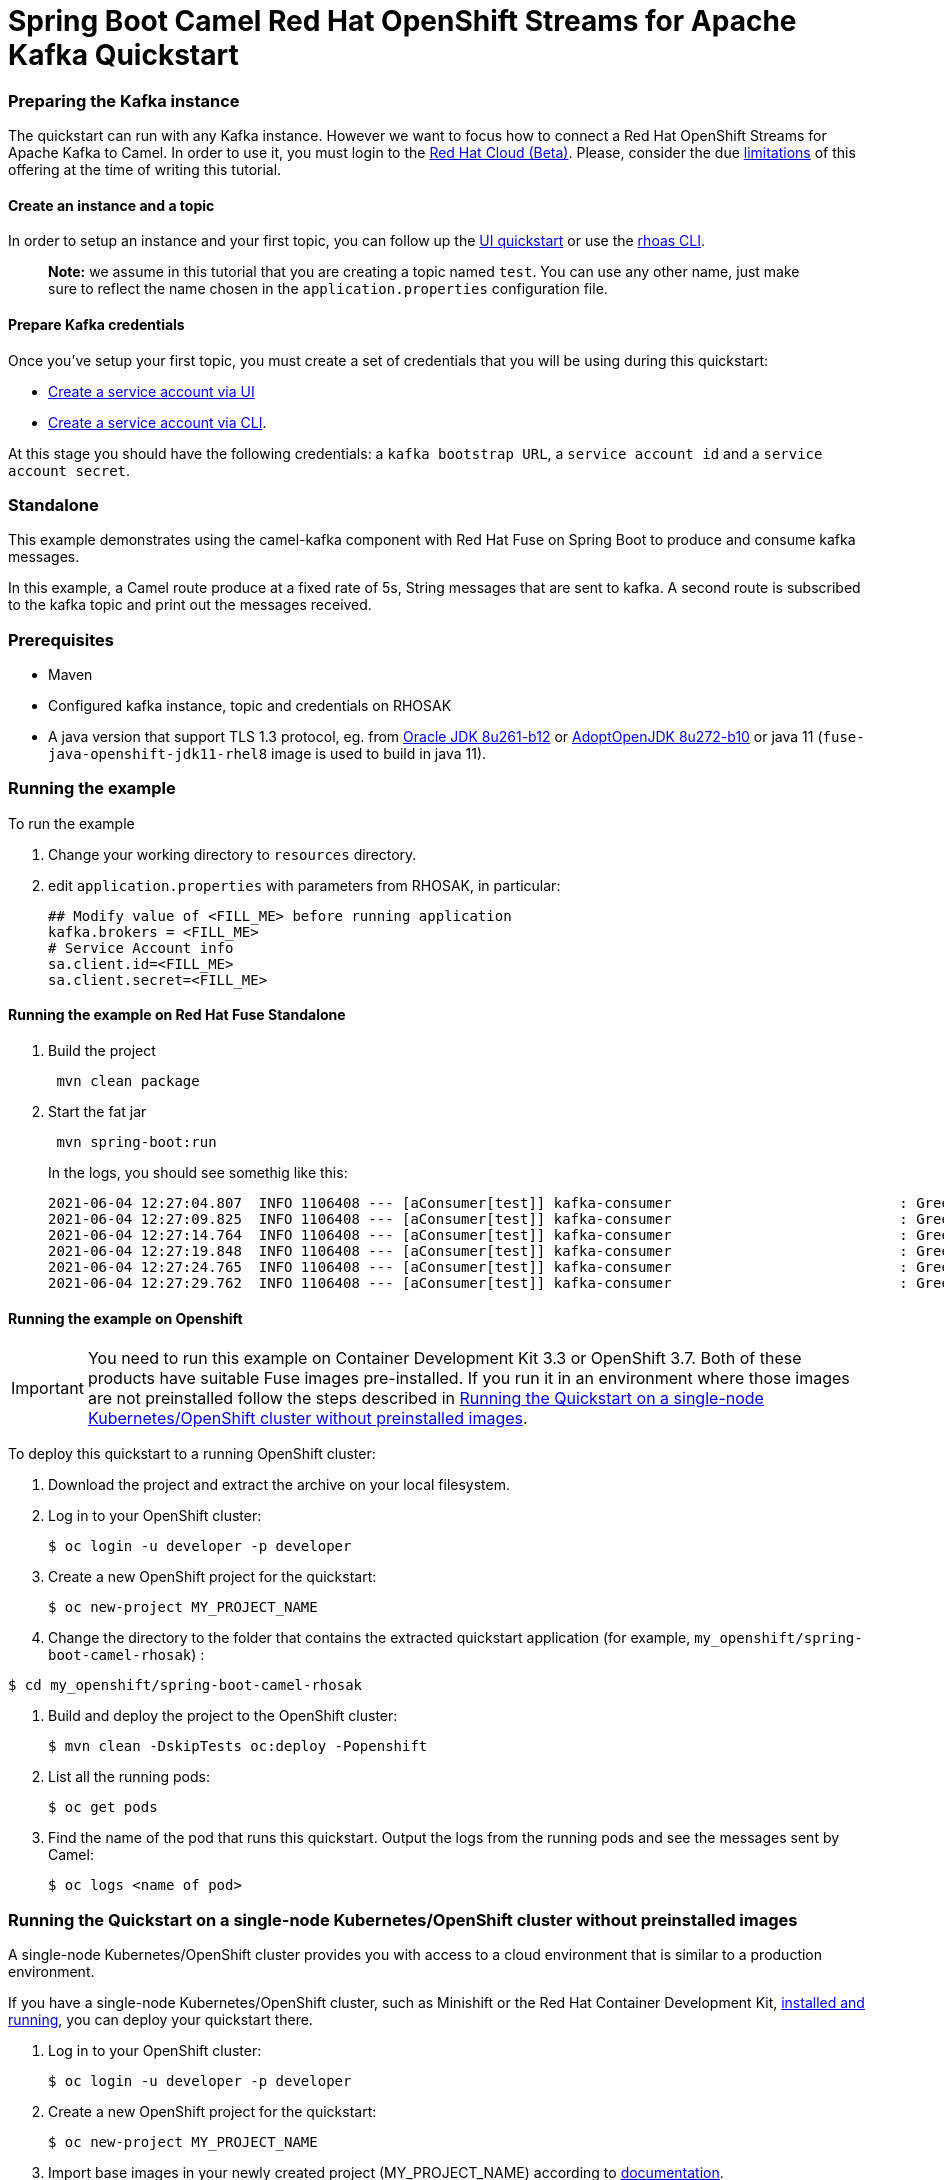 = Spring Boot Camel Red Hat OpenShift Streams for Apache Kafka Quickstart

=== Preparing the Kafka instance

The quickstart can run with any Kafka instance. However we want to focus
how to connect a Red Hat OpenShift Streams for Apache Kafka to Camel.
In order to use it, you must login to the
https://cloud.redhat.com/beta/[Red Hat Cloud (Beta)]. Please, consider
the due https://access.redhat.com/articles/5979061[limitations] of this
offering at the time of writing this tutorial.

==== Create an instance and a topic

In order to setup an instance and your first topic, you can follow up
the
https://cloud.redhat.com/beta/application-services/streams/resources?quickstart=getting-started[UI
quickstart] or use the
https://access.redhat.com/documentation/en-us/red_hat_openshift_streams_for_apache_kafka/1/guide/f520e427-cad2-40ce-823d-96234ccbc047[rhoas
CLI].

____
*Note:* we assume in this tutorial that you are creating a topic named
`test`. You can use any other name, just make sure to reflect the name
chosen in the `application.properties` configuration file.
____

==== Prepare Kafka credentials

Once you’ve setup your first topic, you must create a set of credentials
that you will be using during this quickstart:

* https://access.redhat.com/documentation/en-us/red_hat_openshift_streams_for_apache_kafka/1/guide/f351c4bd-9840-42ef-bcf2-b0c9be4ee30a#_7cb5e3f0-4b76-408d-b245-ff6959d3dbf7[Create
a service account via UI]
* https://access.redhat.com/documentation/en-us/red_hat_openshift_streams_for_apache_kafka/1/guide/f520e427-cad2-40ce-823d-96234ccbc047#_5199d61c-8435-45b0-83f2-9c8c93ef3e31[Create
a service account via CLI].

At this stage you should have the following credentials: a
`kafka bootstrap URL`, a `service account id` and a
`service account secret`.

=== Standalone

This example demonstrates using the camel-kafka component with Red Hat
Fuse on Spring Boot to produce and consume kafka messages.

In this example, a Camel route produce at a fixed rate of 5s, String
messages that are sent to kafka. A second route is subscribed to the
kafka topic and print out the messages received.

=== Prerequisites

* Maven
* Configured kafka instance, topic and credentials on RHOSAK
* A java version that support TLS 1.3 protocol, eg. from https://www.oracle.com/java/technologies/javase/8u261-relnotes.html[Oracle JDK 8u261-b12] or https://bugs.openjdk.java.net/browse/JDK-8245466[AdoptOpenJDK 8u272-b10] or java 11 (`fuse-java-openshift-jdk11-rhel8` image is used to build in java 11).


=== Running the example

To run the example

[arabic]
. Change your working directory to `resources` directory.
. edit `application.properties` with parameters from RHOSAK, in particular:
+
[source,java-properties]
----
## Modify value of <FILL_ME> before running application
kafka.brokers = <FILL_ME>
# Service Account info
sa.client.id=<FILL_ME>
sa.client.secret=<FILL_ME>
----

==== Running the example on Red Hat Fuse Standalone
. Build the project
+
....
 mvn clean package
....

. Start the fat jar
+
....
 mvn spring-boot:run
....
+
In the logs, you should see somethig like this:
+
....
2021-06-04 12:27:04.807  INFO 1106408 --- [aConsumer[test]] kafka-consumer                           : Greetings at fixed rate
2021-06-04 12:27:09.825  INFO 1106408 --- [aConsumer[test]] kafka-consumer                           : Greetings at fixed rate
2021-06-04 12:27:14.764  INFO 1106408 --- [aConsumer[test]] kafka-consumer                           : Greetings at fixed rate
2021-06-04 12:27:19.848  INFO 1106408 --- [aConsumer[test]] kafka-consumer                           : Greetings at fixed rate
2021-06-04 12:27:24.765  INFO 1106408 --- [aConsumer[test]] kafka-consumer                           : Greetings at fixed rate
2021-06-04 12:27:29.762  INFO 1106408 --- [aConsumer[test]] kafka-consumer                           : Greetings at fixed rate
....

==== Running the example on Openshift
IMPORTANT: You need to run this example on Container Development Kit 3.3 or OpenShift 3.7.
Both of these products have suitable Fuse images pre-installed.
If you run it in an environment where those images are not preinstalled follow the steps described in <<single-node-without-preinstalled-images>>.


To deploy this quickstart to a running OpenShift cluster:

. Download the project and extract the archive on your local filesystem.

. Log in to your OpenShift cluster:
+
[source,bash,options="nowrap",subs="attributes+"]
----
$ oc login -u developer -p developer
----

. Create a new OpenShift project for the quickstart:
+
[source,bash,options="nowrap",subs="attributes+"]
----
$ oc new-project MY_PROJECT_NAME
----

. Change the directory to the folder that contains the extracted quickstart application (for example, `my_openshift/spring-boot-camel-rhosak`) :

[source,bash,options="nowrap",subs="attributes+"]
----
$ cd my_openshift/spring-boot-camel-rhosak
----

. Build and deploy the project to the OpenShift cluster:
+
[source,bash,options="nowrap",subs="attributes+"]
----
$ mvn clean -DskipTests oc:deploy -Popenshift
----

. List all the running pods:
+
[source,bash,options="nowrap",subs="attributes+"]
----
$ oc get pods
----

. Find the name of the pod that runs this quickstart. Output the logs from the running pods and see the messages sent by Camel:
+
[source,bash,options="nowrap",subs="attributes+"]
----
$ oc logs <name of pod>
----

[#single-node-without-preinstalled-images]
=== Running the Quickstart on a single-node Kubernetes/OpenShift cluster without preinstalled images

A single-node Kubernetes/OpenShift cluster provides you with access to a cloud environment that is similar to a production environment.

If you have a single-node Kubernetes/OpenShift cluster, such as Minishift or the Red Hat Container Development Kit, link:http://appdev.openshift.io/docs/minishift-installation.html[installed and running], you can deploy your quickstart there.

. Log in to your OpenShift cluster:
+
[source,bash,options="nowrap",subs="attributes+"]
----
$ oc login -u developer -p developer
----

. Create a new OpenShift project for the quickstart:
+
[source,bash,options="nowrap",subs="attributes+"]
----
$ oc new-project MY_PROJECT_NAME
----

. Import base images in your newly created project (MY_PROJECT_NAME) according to https://access.redhat.com/documentation/en-us/red_hat_fuse/7.12/html/fuse_on_openshift_guide/get-started-non-admin[documentation].

. Change the directory to the folder that contains the extracted quickstart application (for example, `my_openshift/spring-boot-camel-rhosak`) :
+
[source,bash,options="nowrap",subs="attributes+"]
----
$ cd my_openshift/spring-boot-camel-rhosak
----

. Build and deploy the project to the OpenShift cluster:
+
[source,bash,options="nowrap",subs="attributes+"]
----
$ mvn clean -DskipTests oc:deploy -Popenshift -Djkube.generator.fromMode=istag -Djkube.generator.from=MY_PROJECT_NAME/fuse-java-openshift:1.12
----

. In your browser, navigate to the `MY_PROJECT_NAME` project in the OpenShift console.
Wait until you can see that the pod for the `spring-boot-camel-rhosak` has started up.

. On the project's `Overview` page, navigate to the details page deployment of the `spring-boot-camel-rhosak` application: `https://OPENSHIFT_IP_ADDR:8443/console/project/MY_PROJECT_NAME/browse/pods/spring-boot-camel-rhosak-NUMBER_OF_DEPLOYMENT?tab=details`.

. Switch to tab `Logs` and then see the messages sent by Camel.
